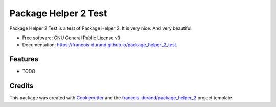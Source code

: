=====================
Package Helper 2 Test
=====================


.. image:: https://img.shields.io/pypi/v/package_helper_2_test.svg
        :target: https://pypi.python.org/pypi/package_helper_2_test
        :alt: PyPI Status

.. image:: https://github.com/francois-durand/package_helper_2_test/workflows/build/badge.svg?branch=master
        :target: https://github.com/francois-durand/package_helper_2_test/actions?query=workflow%3Abuild
        :alt: Build Status

.. image:: https://github.com/francois-durand/package_helper_2_test/workflows/docs/badge.svg?branch=master
        :target: https://github.com/francois-durand/package_helper_2_test/actions?query=workflow%3Adocs
        :alt: Documentation Status


.. image:: https://codecov.io/gh/francois-durand/package_helper_2_test/branch/master/graphs/badge.svg
        :target: https://codecov.io/gh/francois-durand/package_helper_2_test/branch/master/graphs
        :alt: Code Coverage



Package Helper 2 Test is a test of Package Helper 2. It is very nice. And very beautiful.


* Free software: GNU General Public License v3
* Documentation: https://francois-durand.github.io/package_helper_2_test.


Features
--------

* TODO

Credits
-------

This package was created with Cookiecutter_ and the `francois-durand/package_helper_2`_ project template.

.. _Cookiecutter: https://github.com/audreyr/cookiecutter
.. _`francois-durand/package_helper_2`: https://github.com/francois-durand/package_helper_2
